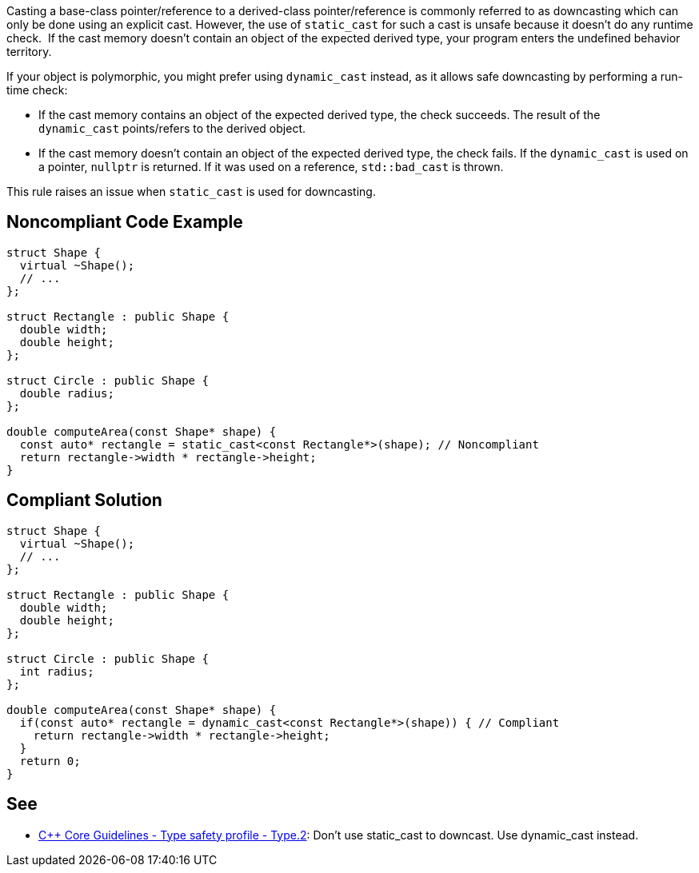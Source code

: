 Casting a base-class pointer/reference to a derived-class pointer/reference is commonly referred to as downcasting which can only be done using an explicit cast.
However, the use of ``static_cast`` for such a cast is unsafe because it doesn't do any runtime check.  If the cast memory doesn't contain an object of the expected derived type, your program enters the undefined behavior territory.

If your object is polymorphic, you might prefer using ``dynamic_cast`` instead, as it allows safe downcasting by performing a run-time check:

* If the cast memory contains an object of the expected derived type, the check succeeds. The result of the ``dynamic_cast`` points/refers to the derived object. 
* If the cast memory doesn't contain an object of the expected derived type, the check fails. If the ``dynamic_cast`` is used on a pointer, ``nullptr`` is returned. If it was used on a reference, ``std::bad_cast`` is thrown.

This rule raises an issue when ``static_cast`` is used for downcasting.


== Noncompliant Code Example

----
struct Shape {
  virtual ~Shape();
  // ...
};

struct Rectangle : public Shape {
  double width;
  double height;
};

struct Circle : public Shape {
  double radius;
};

double computeArea(const Shape* shape) {
  const auto* rectangle = static_cast<const Rectangle*>(shape); // Noncompliant
  return rectangle->width * rectangle->height;
}
----


== Compliant Solution

----
struct Shape {
  virtual ~Shape();
  // ...
};

struct Rectangle : public Shape {
  double width;
  double height;
};

struct Circle : public Shape {
  int radius;
};

double computeArea(const Shape* shape) {
  if(const auto* rectangle = dynamic_cast<const Rectangle*>(shape)) { // Compliant
    return rectangle->width * rectangle->height; 
  }
  return 0;
}
----


== See

* https://github.com/isocpp/CppCoreGuidelines/blob/c553535fb8dda2839d13ab5f807ffbc66b63d67b/CppCoreGuidelines.md#type2-dont-use-static_cast-downcasts-use-dynamic_cast-instead[{cpp} Core Guidelines - Type safety profile - Type.2]: Don’t use static_cast to downcast. Use dynamic_cast instead.

